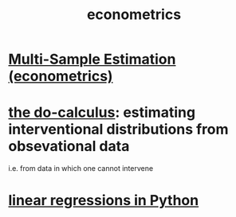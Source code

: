 :PROPERTIES:
:ID:       4fc78cc5-5920-4d61-a50c-25b5cfa41468
:ROAM_ALIASES: statistics inference
:END:
#+title: econometrics
* [[id:51b591db-dbc7-460f-9066-075c21fafc77][Multi-Sample Estimation (econometrics)]]
* [[id:6f7f97e3-88d2-42e7-8587-2d22ef4922a3][the do-calculus]]: estimating interventional distributions from obsevational data
  i.e. from data in which one cannot intervene
* [[id:32684e27-de3f-4b58-ac87-3cd84e21a063][linear regressions in Python]]

